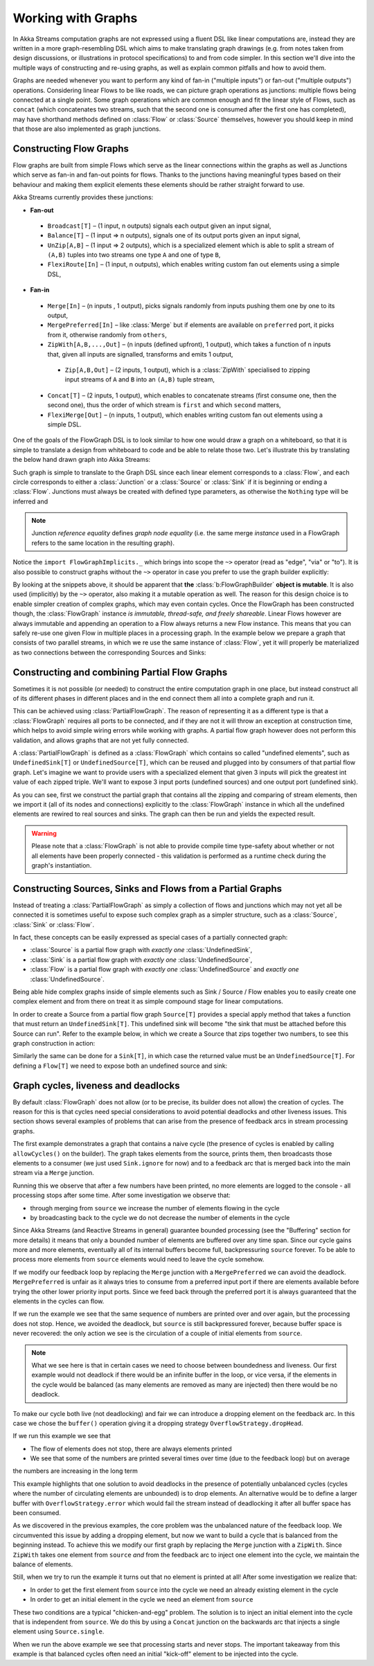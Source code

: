 .. _stream-graph-scala:

###################
Working with Graphs
###################

In Akka Streams computation graphs are not expressed using a fluent DSL like linear computations are, instead they are
written in a more graph-resembling DSL which aims to make translating graph drawings (e.g. from notes taken
from design discussions, or illustrations in protocol specifications) to and from code simpler. In this section we'll
dive into the multiple ways of constructing and re-using graphs, as well as explain common pitfalls and how to avoid them.

Graphs are needed whenever you want to perform any kind of fan-in ("multiple inputs") or fan-out ("multiple outputs") operations.
Considering linear Flows to be like roads, we can picture graph operations as junctions: multiple flows being connected at a single point.
Some graph operations which are common enough and fit the linear style of Flows, such as ``concat`` (which concatenates two
streams, such that the second one is consumed after the first one has completed), may have shorthand methods defined on
:class:`Flow` or :class:`Source` themselves, however you should keep in mind that those are also implemented as graph junctions.

.. _flow-graph-scala:

Constructing Flow Graphs
------------------------
Flow graphs are built from simple Flows which serve as the linear connections within the graphs as well as Junctions
which serve as fan-in and fan-out points for flows. Thanks to the junctions having meaningful types based on their behaviour
and making them explicit elements these elements should be rather straight forward to use.

Akka Streams currently provides these junctions:

* **Fan-out**
 - ``Broadcast[T]`` – (1 input, n outputs) signals each output given an input signal,
 - ``Balance[T]`` – (1 input => n outputs), signals one of its output ports given an input signal,
 - ``UnZip[A,B]`` – (1 input => 2 outputs), which is a specialized element which is able to split a stream of ``(A,B)`` tuples into two streams one type ``A`` and one of type ``B``,
 - ``FlexiRoute[In]`` – (1 input, n outputs), which enables writing custom fan out elements using a simple DSL,
* **Fan-in**
 - ``Merge[In]`` – (n inputs , 1 output), picks signals randomly from inputs pushing them one by one to its output,
 - ``MergePreferred[In]`` – like :class:`Merge` but if elements are available on ``preferred`` port, it picks from it, otherwise randomly from ``others``,
 - ``ZipWith[A,B,...,Out]`` – (n inputs (defined upfront), 1 output), which takes a function of n inputs that, given all inputs are signalled, transforms and emits 1 output,
  + ``Zip[A,B,Out]`` – (2 inputs, 1 output), which is a :class:`ZipWith` specialised to zipping input streams of ``A`` and ``B`` into an ``(A,B)`` tuple stream,
 - ``Concat[T]`` – (2 inputs, 1 output), which enables to concatenate streams (first consume one, then the second one), thus the order of which stream is ``first`` and which ``second`` matters,
 - ``FlexiMerge[Out]`` – (n inputs, 1 output), which enables writing custom fan out elements using a simple DSL.

One of the goals of the FlowGraph DSL is to look similar to how one would draw a graph on a whiteboard, so that it is
simple to translate a design from whiteboard to code and be able to relate those two. Let's illustrate this by translating
the below hand drawn graph into Akka Streams:

.. image:: ../images/simple-graph-example.png

Such graph is simple to translate to the Graph DSL since each linear element corresponds to a :class:`Flow`,
and each circle corresponds to either a :class:`Junction` or a :class:`Source` or :class:`Sink` if it is beginning
or ending a :class:`Flow`. Junctions must always be created with defined type parameters, as otherwise the ``Nothing`` type
will be inferred and

.. includecode:: code/docs/stream/FlowGraphDocSpec.scala#simple-flow-graph

.. note::
   Junction *reference equality* defines *graph node equality* (i.e. the same merge *instance* used in a FlowGraph
   refers to the same location in the resulting graph).

Notice the ``import FlowGraphImplicits._`` which brings into scope the ``~>`` operator (read as "edge", "via" or "to").
It is also possible to construct graphs without the ``~>`` operator in case you prefer to use the graph builder explicitly:

.. includecode:: code/docs/stream/FlowGraphDocSpec.scala#simple-flow-graph-no-implicits

By looking at the snippets above, it should be apparent that **the** :class:`b:FlowGraphBuilder` **object is mutable**.
It is also used (implicitly) by the ``~>`` operator, also making it a mutable operation as well.
The reason for this design choice is to enable simpler creation of complex graphs, which may even contain cycles.
Once the FlowGraph has been constructed though, the :class:`FlowGraph` instance *is immutable, thread-safe, and freely shareable*.
Linear Flows however are always immutable and appending an operation to a Flow always returns a new Flow instance.
This means that you can safely re-use one given Flow in multiple places in a processing graph. In the example below
we prepare a graph that consists of two parallel streams, in which we re use the same instance of :class:`Flow`,
yet it will properly be materialized as two connections between the corresponding Sources and Sinks:

.. includecode:: code/docs/stream/FlowGraphDocSpec.scala#flow-graph-reusing-a-flow

.. _partial-flow-graph-scala:

Constructing and combining Partial Flow Graphs
----------------------------------------------
Sometimes it is not possible (or needed) to construct the entire computation graph in one place, but instead construct
all of its different phases in different places and in the end connect them all into a complete graph and run it.

This can be achieved using :class:`PartialFlowGraph`. The reason of representing it as a different type is that a
:class:`FlowGraph` requires all ports to be connected, and if they are not it will throw an exception at construction
time, which helps to avoid simple wiring errors while working with graphs. A partial flow graph however does not perform
this validation, and allows graphs that are not yet fully connected.

A :class:`PartialFlowGraph` is defined as a :class:`FlowGraph` which contains so called "undefined elements",
such as ``UndefinedSink[T]`` or ``UndefinedSource[T]``, which can be reused and plugged into by consumers of that
partial flow graph. Let's imagine we want to provide users with a specialized element that given 3 inputs will pick
the greatest int value of each zipped triple. We'll want to expose 3 input ports (undefined sources) and one output port
(undefined sink).

.. includecode:: code/docs/stream/StreamPartialFlowGraphDocSpec.scala#simple-partial-flow-graph

As you can see, first we construct the partial graph that contains all the zipping and comparing of stream
elements, then we import it (all of its nodes and connections) explicitly to the :class:`FlowGraph` instance in which all
the undefined elements are rewired to real sources and sinks. The graph can then be run and yields the expected result.

.. warning::
   Please note that a :class:`FlowGraph` is not able to provide compile time type-safety about whether or not all
   elements have been properly connected - this validation is performed as a runtime check during the graph's instantiation.

.. _constructing-sources-sinks-flows-from-partial-graphs-scala:

Constructing Sources, Sinks and Flows from a Partial Graphs
-----------------------------------------------------------
Instead of treating a :class:`PartialFlowGraph` as simply a collection of flows and junctions which may not yet all be
connected it is sometimes useful to expose such complex graph as a simpler structure,
such as a :class:`Source`, :class:`Sink` or :class:`Flow`.

In fact, these concepts can be easily expressed as special cases of a partially connected graph:

* :class:`Source` is a partial flow graph with *exactly one* :class:`UndefinedSink`,
* :class:`Sink` is a partial flow graph with *exactly one* :class:`UndefinedSource`,
* :class:`Flow` is a partial flow graph with *exactly one* :class:`UndefinedSource` and *exactly one* :class:`UndefinedSource`.

Being able hide complex graphs inside of simple elements such as Sink / Source / Flow enables you to easily create one
complex element and from there on treat it as simple compound stage for linear computations.

In order to create a Source from a partial flow graph ``Source[T]`` provides a special apply method that takes a function
that must return an ``UndefinedSink[T]``. This undefined sink will become "the sink that must be attached before this Source
can run". Refer to the example below, in which we create a Source that zips together two numbers, to see this graph
construction in action:

.. includecode:: code/docs/stream/StreamPartialFlowGraphDocSpec.scala#source-from-partial-flow-graph

Similarly the same can be done for a ``Sink[T]``, in which case the returned value must be an ``UndefinedSource[T]``.
For defining a ``Flow[T]`` we need to expose both an undefined source and sink:

.. includecode:: code/docs/stream/StreamPartialFlowGraphDocSpec.scala#flow-from-partial-flow-graph

Graph cycles, liveness and deadlocks
------------------------------------

By default :class:`FlowGraph` does not allow (or to be precise, its builder does not allow) the creation of cycles.
The reason for this is that cycles need special considerations to avoid potential deadlocks and other liveness issues.
This section shows several examples of problems that can arise from the presence of feedback arcs in stream processing
graphs.

The first example demonstrates a graph that contains a naive cycle (the presence of cycles is enabled by calling
``allowCycles()`` on the builder). The graph takes elements from the source, prints them, then broadcasts those elements
to a consumer (we just used ``Sink.ignore`` for now) and to a feedback arc that is merged back into the main stream via
a ``Merge`` junction.

.. includecode:: code/docs/stream/GraphCyclesSpec.scala#deadlocked

Running this we observe that after a few numbers have been printed, no more elements are logged to the console -
all processing stops after some time. After some investigation we observe that:

* through merging from ``source`` we increase the number of elements flowing in the cycle
* by broadcasting back to the cycle we do not decrease the number of elements in the cycle

Since Akka Streams (and Reactive Streams in general) guarantee bounded processing (see the "Buffering" section for more
details) it means that only a bounded number of elements are buffered over any time span. Since our cycle gains more and
more elements, eventually all of its internal buffers become full, backpressuring ``source`` forever. To be able
to process more elements from ``source`` elements would need to leave the cycle somehow.

If we modify our feedback loop by replacing the ``Merge`` junction with a ``MergePreferred`` we can avoid the deadlock.
``MergePreferred`` is unfair as it always tries to consume from a preferred input port if there are elements available
before trying the other lower priority input ports. Since we feed back through the preferred port it is always guaranteed
that the elements in the cycles can flow.

.. includecode:: code/docs/stream/GraphCyclesSpec.scala#unfair

If we run the example we see that the same sequence of numbers are printed
over and over again, but the processing does not stop. Hence, we avoided the deadlock, but ``source`` is still
backpressured forever, because buffer space is never recovered: the only action we see is the circulation of a couple
of initial elements from ``source``.

.. note::
   What we see here is that in certain cases we need to choose between boundedness and liveness. Our first example would
   not deadlock if there would be an infinite buffer in the loop, or vice versa, if the elements in the cycle would
   be balanced (as many elements are removed as many are injected) then there would be no deadlock.

To make our cycle both live (not deadlocking) and fair we can introduce a dropping element on the feedback arc. In this
case we chose the ``buffer()`` operation giving it a dropping strategy ``OverflowStrategy.dropHead``.

.. includecode:: code/docs/stream/GraphCyclesSpec.scala#dropping

If we run this example we see that

* The flow of elements does not stop, there are always elements printed
* We see that some of the numbers are printed several times over time (due to the feedback loop) but on average
the numbers are increasing in the long term

This example highlights that one solution to avoid deadlocks in the presence of potentially unbalanced cycles
(cycles where the number of circulating elements are unbounded) is to drop elements. An alternative would be to
define a larger buffer with ``OverflowStrategy.error`` which would fail the stream instead of deadlocking it after
all buffer space has been consumed.

As we discovered in the previous examples, the core problem was the unbalanced nature of the feedback loop. We
circumvented this issue by adding a dropping element, but now we want to build a cycle that is balanced from
the beginning instead. To achieve this we modify our first graph by replacing the ``Merge`` junction with a ``ZipWith``.
Since ``ZipWith`` takes one element from ``source`` *and* from the feedback arc to inject one element into the cycle,
we maintain the balance of elements.

.. includecode:: code/docs/stream/GraphCyclesSpec.scala#zipping-dead

Still, when we try to run the example it turns out that no element is printed at all! After some investigation we
realize that:

* In order to get the first element from ``source`` into the cycle we need an already existing element in the cycle
* In order to get an initial element in the cycle we need an element from ``source``

These two conditions are a typical "chicken-and-egg" problem. The solution is to inject an initial
element into the cycle that is independent from ``source``. We do this by using a ``Concat`` junction on the backwards
arc that injects a single element using ``Source.single``.

.. includecode:: code/docs/stream/GraphCyclesSpec.scala#zipping-live

When we run the above example we see that processing starts and never stops. The important takeaway from this example
is that balanced cycles often need an initial "kick-off" element to be injected into the cycle.